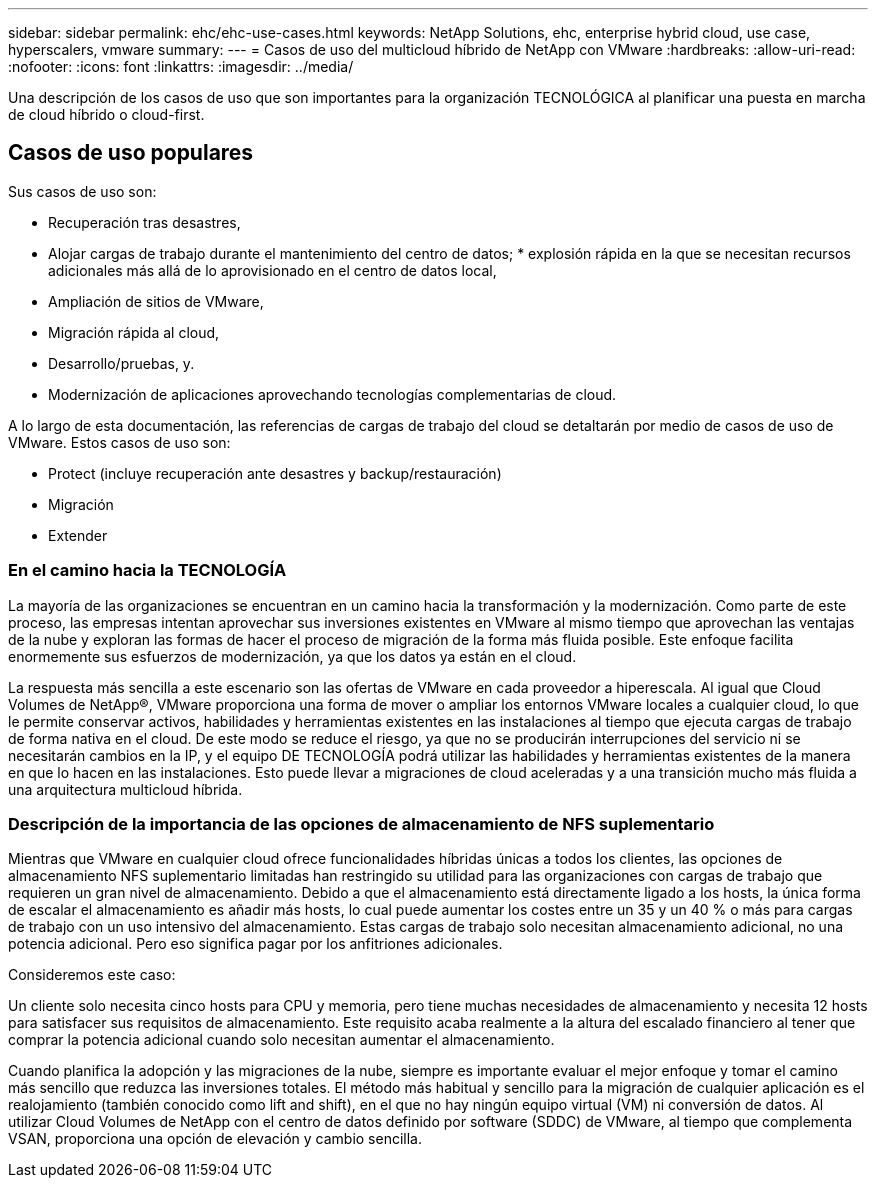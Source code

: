 ---
sidebar: sidebar 
permalink: ehc/ehc-use-cases.html 
keywords: NetApp Solutions, ehc, enterprise hybrid cloud, use case, hyperscalers, vmware 
summary:  
---
= Casos de uso del multicloud híbrido de NetApp con VMware
:hardbreaks:
:allow-uri-read: 
:nofooter: 
:icons: font
:linkattrs: 
:imagesdir: ../media/


[role="lead"]
Una descripción de los casos de uso que son importantes para la organización TECNOLÓGICA al planificar una puesta en marcha de cloud híbrido o cloud-first.



== Casos de uso populares

Sus casos de uso son:

* Recuperación tras desastres,
* Alojar cargas de trabajo durante el mantenimiento del centro de datos; * explosión rápida en la que se necesitan recursos adicionales más allá de lo aprovisionado en el centro de datos local,
* Ampliación de sitios de VMware,
* Migración rápida al cloud,
* Desarrollo/pruebas, y.
* Modernización de aplicaciones aprovechando tecnologías complementarias de cloud.


A lo largo de esta documentación, las referencias de cargas de trabajo del cloud se detaltarán por medio de casos de uso de VMware. Estos casos de uso son:

* Protect (incluye recuperación ante desastres y backup/restauración)
* Migración
* Extender




=== En el camino hacia la TECNOLOGÍA

La mayoría de las organizaciones se encuentran en un camino hacia la transformación y la modernización. Como parte de este proceso, las empresas intentan aprovechar sus inversiones existentes en VMware al mismo tiempo que aprovechan las ventajas de la nube y exploran las formas de hacer el proceso de migración de la forma más fluida posible. Este enfoque facilita enormemente sus esfuerzos de modernización, ya que los datos ya están en el cloud.

La respuesta más sencilla a este escenario son las ofertas de VMware en cada proveedor a hiperescala. Al igual que Cloud Volumes de NetApp®, VMware proporciona una forma de mover o ampliar los entornos VMware locales a cualquier cloud, lo que le permite conservar activos, habilidades y herramientas existentes en las instalaciones al tiempo que ejecuta cargas de trabajo de forma nativa en el cloud. De este modo se reduce el riesgo, ya que no se producirán interrupciones del servicio ni se necesitarán cambios en la IP, y el equipo DE TECNOLOGÍA podrá utilizar las habilidades y herramientas existentes de la manera en que lo hacen en las instalaciones. Esto puede llevar a migraciones de cloud aceleradas y a una transición mucho más fluida a una arquitectura multicloud híbrida.



=== Descripción de la importancia de las opciones de almacenamiento de NFS suplementario

Mientras que VMware en cualquier cloud ofrece funcionalidades híbridas únicas a todos los clientes, las opciones de almacenamiento NFS suplementario limitadas han restringido su utilidad para las organizaciones con cargas de trabajo que requieren un gran nivel de almacenamiento. Debido a que el almacenamiento está directamente ligado a los hosts, la única forma de escalar el almacenamiento es añadir más hosts, lo cual puede aumentar los costes entre un 35 y un 40 % o más para cargas de trabajo con un uso intensivo del almacenamiento. Estas cargas de trabajo solo necesitan almacenamiento adicional, no una potencia adicional. Pero eso significa pagar por los anfitriones adicionales.

Consideremos este caso:

Un cliente solo necesita cinco hosts para CPU y memoria, pero tiene muchas necesidades de almacenamiento y necesita 12 hosts para satisfacer sus requisitos de almacenamiento. Este requisito acaba realmente a la altura del escalado financiero al tener que comprar la potencia adicional cuando solo necesitan aumentar el almacenamiento.

Cuando planifica la adopción y las migraciones de la nube, siempre es importante evaluar el mejor enfoque y tomar el camino más sencillo que reduzca las inversiones totales. El método más habitual y sencillo para la migración de cualquier aplicación es el realojamiento (también conocido como lift and shift), en el que no hay ningún equipo virtual (VM) ni conversión de datos. Al utilizar Cloud Volumes de NetApp con el centro de datos definido por software (SDDC) de VMware, al tiempo que complementa VSAN, proporciona una opción de elevación y cambio sencilla.
